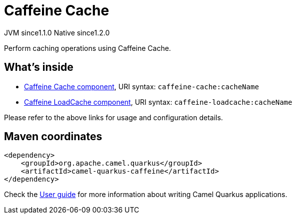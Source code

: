 // Do not edit directly!
// This file was generated by camel-quarkus-maven-plugin:update-extension-doc-page

= Caffeine Cache
:cq-artifact-id: camel-quarkus-caffeine
:cq-native-supported: true
:cq-status: Stable
:cq-description: Perform caching operations using Caffeine Cache.
:cq-deprecated: false
:cq-jvm-since: 1.1.0
:cq-native-since: 1.2.0

[.badges]
[.badge-key]##JVM since##[.badge-supported]##1.1.0## [.badge-key]##Native since##[.badge-supported]##1.2.0##

Perform caching operations using Caffeine Cache.

== What's inside

* https://camel.apache.org/components/latest/caffeine-cache-component.html[Caffeine Cache component], URI syntax: `caffeine-cache:cacheName`
* https://camel.apache.org/components/latest/caffeine-loadcache-component.html[Caffeine LoadCache component], URI syntax: `caffeine-loadcache:cacheName`

Please refer to the above links for usage and configuration details.

== Maven coordinates

[source,xml]
----
<dependency>
    <groupId>org.apache.camel.quarkus</groupId>
    <artifactId>camel-quarkus-caffeine</artifactId>
</dependency>
----

Check the xref:user-guide/index.adoc[User guide] for more information about writing Camel Quarkus applications.
